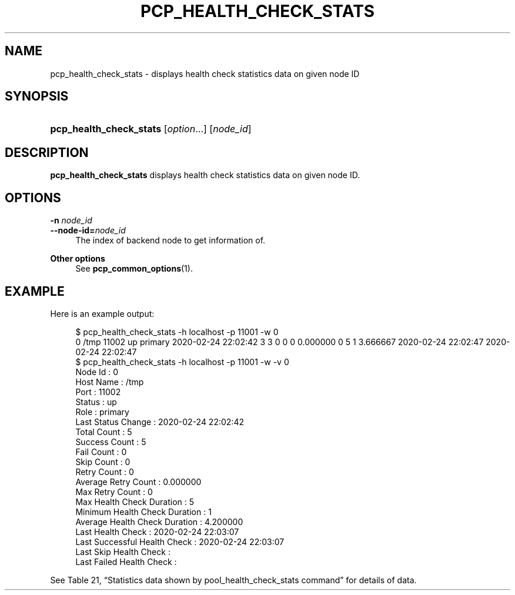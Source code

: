 '\" t
.\"     Title: pcp_health_check_stats
.\"    Author: The Pgpool Global Development Group
.\" Generator: DocBook XSL Stylesheets v1.78.1 <http://docbook.sf.net/>
.\"      Date: 2020
.\"    Manual: pgpool-II 4.2.2 Documentation
.\"    Source: pgpool-II 4.2.2
.\"  Language: English
.\"
.TH "PCP_HEALTH_CHECK_STATS" "1" "2020" "pgpool-II 4.2.2" "pgpool-II 4.2.2 Documentation"
.\" -----------------------------------------------------------------
.\" * Define some portability stuff
.\" -----------------------------------------------------------------
.\" ~~~~~~~~~~~~~~~~~~~~~~~~~~~~~~~~~~~~~~~~~~~~~~~~~~~~~~~~~~~~~~~~~
.\" http://bugs.debian.org/507673
.\" http://lists.gnu.org/archive/html/groff/2009-02/msg00013.html
.\" ~~~~~~~~~~~~~~~~~~~~~~~~~~~~~~~~~~~~~~~~~~~~~~~~~~~~~~~~~~~~~~~~~
.ie \n(.g .ds Aq \(aq
.el       .ds Aq '
.\" -----------------------------------------------------------------
.\" * set default formatting
.\" -----------------------------------------------------------------
.\" disable hyphenation
.nh
.\" disable justification (adjust text to left margin only)
.ad l
.\" -----------------------------------------------------------------
.\" * MAIN CONTENT STARTS HERE *
.\" -----------------------------------------------------------------
.SH "NAME"
pcp_health_check_stats \- displays health check statistics data on given node ID
.SH "SYNOPSIS"
.HP \w'\fBpcp_health_check_stats\fR\ 'u
\fBpcp_health_check_stats\fR [\fIoption\fR...] [\fInode_id\fR]
.SH "DESCRIPTION"
.PP
\fBpcp_health_check_stats\fR
displays health check statistics data on given node ID\&.
.SH "OPTIONS"
.PP
.PP
\fB\-n \fR\fB\fInode_id\fR\fR
.br
\fB\-\-node\-id=\fR\fB\fInode_id\fR\fR
.RS 4
The index of backend node to get information of\&.
.RE
.PP
\fBOther options \fR
.RS 4
See
\fBpcp_common_options\fR(1)\&.
.RE
.SH "EXAMPLE"
.PP
Here is an example output:
.sp
.if n \{\
.RS 4
.\}
.nf
$ pcp_health_check_stats \-h localhost \-p 11001 \-w 0
0 /tmp 11002 up primary 2020\-02\-24 22:02:42 3 3 0 0 0 0\&.000000 0 5 1 3\&.666667 2020\-02\-24 22:02:47 2020\-02\-24 22:02:47  
$ pcp_health_check_stats \-h localhost \-p 11001 \-w \-v 0
Node Id                       : 0
Host Name                     : /tmp
Port                          : 11002
Status                        : up
Role                          : primary
Last Status Change            : 2020\-02\-24 22:02:42
Total Count                   : 5
Success Count                 : 5
Fail Count                    : 0
Skip Count                    : 0
Retry Count                   : 0
Average Retry Count           : 0\&.000000
Max Retry Count               : 0
Max Health Check Duration     : 5
Minimum Health Check Duration : 1
Average Health Check Duration : 4\&.200000
Last Health Check             : 2020\-02\-24 22:03:07
Last Successful Health Check  : 2020\-02\-24 22:03:07
Last Skip Health Check        : 
Last Failed Health Check      : 
   
.fi
.if n \{\
.RE
.\}
.PP
See
Table\ \&21, \(lqStatistics data shown by pool_health_check_stats command\(rq
for details of data\&.
